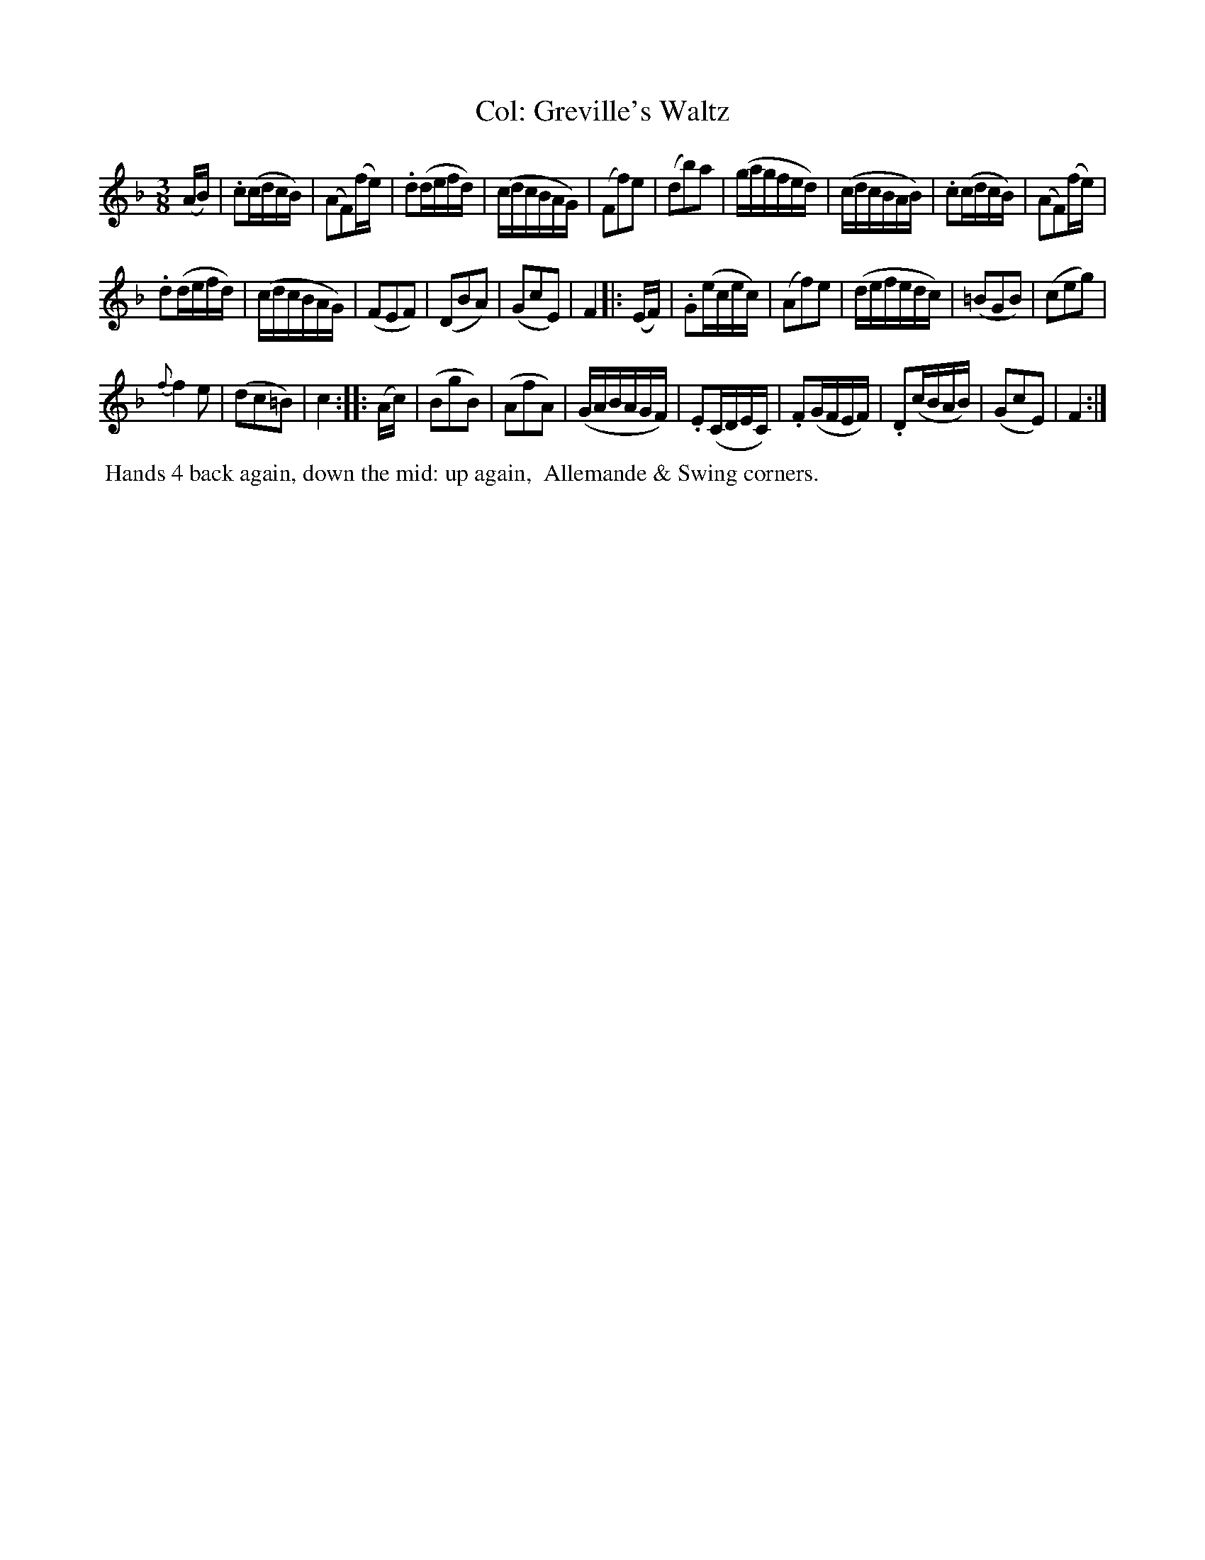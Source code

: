 X: 5
T: Col: Greville's Waltz
%R: waltz
B: "Twenty Four Country Dances with Figures for the Year 1809", Button & Whitaker, p.3 #1
F: http://www.vwml.org/browse/browse-collections-dance-tune-books/browse-button1809
Z: 2014 John Chambers <jc:trillian.mit.edu>
M: 3/8
L: 1/16
K: F
% - - - - - - - - - - - - - - - - - - - - - - - - - - - - -
(AB) |\
.c2(cdcB) | (A2F2)(fe) |\
.d2(defd) | (cdcBAG) |\
(F2f2)e2 | (d2b2)a2 |\
(gagfed) | (cdcBAB) |\
.c2(cdcB) | (A2F2)(fe) |
.d2(defd) | (cdcBAG) |\
(F2E2F2) | (D2B2A2) |\
(G2c2E2) | F4 |: (EF) |\
.G2(ecec) | (A2f2)e2 |\
(defedc) | (=B2G2B2) |\
(c2e2g2) |
{f}f4e2 |\
(d2c2=B2) | c4 :: (Ac) |\
(B2g2B2) | (A2f2A2) |\
(GABAGF) | .E2(CDEC) |\
.F2(GFEF) | .D2(cBAB) |\
(G2c2E2) | F4 :|
% - - - - - - - - - - Dance description - - - - - - - - - -
%%begintext align
%% Hands 4 back again, down the mid: up again,
%% Allemande & Swing corners.
%%endtext
